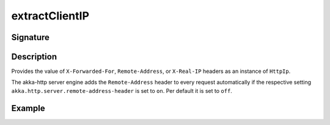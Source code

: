 .. _-extractClientIP-:

extractClientIP
===============

Signature
---------

.. includecode2:: /../../akka-http/src/main/scala/akka/http/scaladsl/server/directives/MiscDirectives.scala
   :snippet: extractClientIP

Description
-----------
Provides the value of ``X-Forwarded-For``, ``Remote-Address``, or ``X-Real-IP`` headers as an instance of ``HttpIp``.

The akka-http server engine adds the ``Remote-Address`` header to every request automatically if the respective
setting ``akka.http.server.remote-address-header`` is set to ``on``. Per default it is set to ``off``.

Example
-------

.. includecode2:: ../../../../code/docs/http/scaladsl/server/directives/MiscDirectivesExamplesSpec.scala
  :snippet: extractClientIP-example

